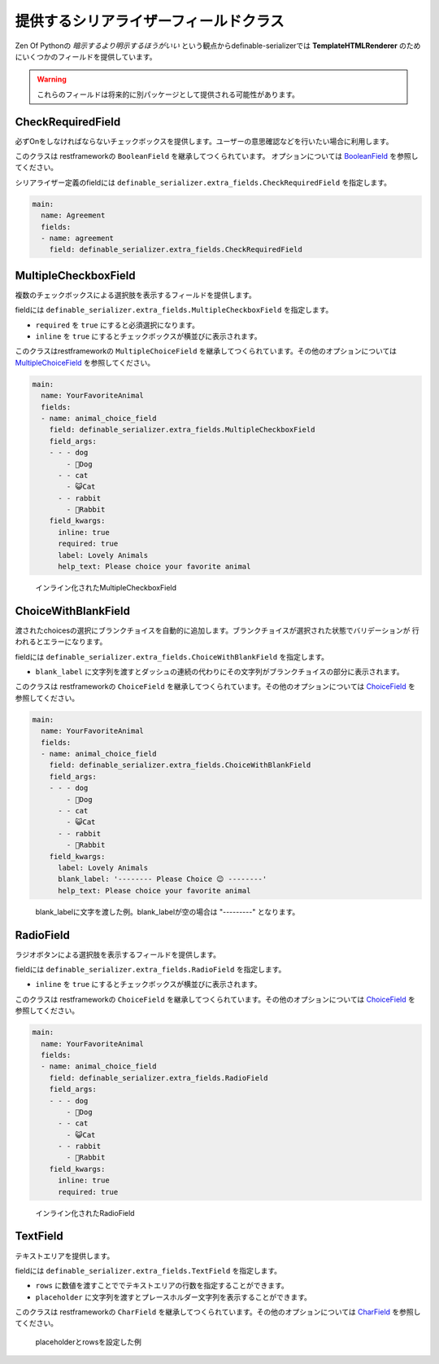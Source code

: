 .. _`extra_serializer_fields`:

==============================================================================
提供するシリアライザーフィールドクラス
==============================================================================

Zen Of Pythonの *暗示するより明示するほうがいい* という観点からdefinable-serializerでは
**TemplateHTMLRenderer** のためにいくつかのフィールドを提供しています。

.. warning::

    これらのフィールドは将来的に別パッケージとして提供される可能性があります。


CheckRequiredField
++++++++++++++++++++++++++++++++++++++++++++++++++++++++++++++++++++++++++++++

.. class:: CheckRequiredField(*args, **kwargs)

必ずOnをしなければならないチェックボックスを提供します。ユーザーの意思確認などを行いたい場合に利用します。

このクラスは restframeworkの ``BooleanField`` を継承してつくられています。
オプションについては `BooleanField <http://www.django-rest-framework.org/api-guide/fields/#booleanfield>`_ を参照してください。

シリアライザー定義のfieldには ``definable_serializer.extra_fields.CheckRequiredField`` を指定します。

.. code-block:: yaml

    main:
      name: Agreement
      fields:
      - name: agreement
        field: definable_serializer.extra_fields.CheckRequiredField


MultipleCheckboxField
++++++++++++++++++++++++++++++++++++++++++++++++++++++++++++++++++++++++++++++

.. class:: MultipleCheckboxField(choices, *args, required=False, inline=False, **kwargs)

複数のチェックボックスによる選択肢を表示するフィールドを提供します。

fieldには ``definable_serializer.extra_fields.MultipleCheckboxField`` を指定します。

- ``required`` を ``true`` にすると必須選択になります。
- ``inline`` を ``true`` にするとチェックボックスが横並びに表示されます。

このクラスはrestframeworkの ``MultipleChoiceField`` を継承してつくられています。その他のオプションについては
`MultipleChoiceField <http://www.django-rest-framework.org/api-guide/fields/#multiplechoicefield>`_ を参照してください。

.. code-block:: yaml

    main:
      name: YourFavoriteAnimal
      fields:
      - name: animal_choice_field
        field: definable_serializer.extra_fields.MultipleCheckboxField
        field_args:
        - - - dog
            - 🐶Dog
          - - cat
            - 😺Cat
          - - rabbit
            - 🐰Rabbit
        field_kwargs:
          inline: true
          required: true
          label: Lovely Animals
          help_text: Please choice your favorite animal

.. figure:: imgs/multiple_animal_choice.png

    インライン化されたMultipleCheckboxField


ChoiceWithBlankField
++++++++++++++++++++++++++++++++++++++++++++++++++++++++++++++++++++++++++++++

.. class:: MultipleCheckboxField(choices, *args, blank_label=None, **kwargs)

渡されたchoicesの選択にブランクチョイスを自動的に追加します。ブランクチョイスが選択された状態でバリデーションが
行われるとエラーになります。

fieldには ``definable_serializer.extra_fields.ChoiceWithBlankField`` を指定します。

- ``blank_label`` に文字列を渡すとダッシュの連続の代わりにその文字列がブランクチョイスの部分に表示されます。

このクラスは restframeworkの ``ChoiceField`` を継承してつくられています。その他のオプションについては
`ChoiceField <http://www.django-rest-framework.org/api-guide/fields/#choicefield>`_ を参照してください。

.. code-block:: yaml

    main:
      name: YourFavoriteAnimal
      fields:
      - name: animal_choice_field
        field: definable_serializer.extra_fields.ChoiceWithBlankField
        field_args:
        - - - dog
            - 🐶Dog
          - - cat
            - 😺Cat
          - - rabbit
            - 🐰Rabbit
        field_kwargs:
          label: Lovely Animals
          blank_label: '-------- Please Choice 😉 --------'
          help_text: Please choice your favorite animal

.. figure:: imgs/choice_with_blank_field.png

    blank_labelに文字を渡した例。blank_labelが空の場合は "---------" となります。


RadioField
++++++++++++++++++++++++++++++++++++++++++++++++++++++++++++++++++++++++++++++

.. class:: RadioField(choices, *args, inline=False, **kwargs)


ラジオボタンによる選択肢を表示するフィールドを提供します。

fieldには ``definable_serializer.extra_fields.RadioField`` を指定します。

- ``inline`` を ``true`` にするとチェックボックスが横並びに表示されます。

このクラスは restframeworkの ``ChoiceField`` を継承してつくられています。その他のオプションについては
`ChoiceField <http://www.django-rest-framework.org/api-guide/fields/#choicefield>`_ を参照してください。

.. code-block:: yaml

    main:
      name: YourFavoriteAnimal
      fields:
      - name: animal_choice_field
        field: definable_serializer.extra_fields.RadioField
        field_args:
        - - - dog
            - 🐶Dog
          - - cat
            - 😺Cat
          - - rabbit
            - 🐰Rabbit
        field_kwargs:
          inline: true
          required: true

.. figure:: imgs/radio_field.png

    インライン化されたRadioField


TextField
++++++++++++++++++++++++++++++++++++++++++++++++++++++++++++++++++++++++++++++

テキストエリアを提供します。

fieldには ``definable_serializer.extra_fields.TextField`` を指定します。

- ``rows`` に数値を渡すことででテキストエリアの行数を指定することができます。
- ``placeholder`` に文字列を渡すとプレースホルダー文字列を表示することができます。

このクラスは restframeworkの ``CharField`` を継承してつくられています。その他のオプションについては
`CharField <http://www.django-rest-framework.org/api-guide/fields/#charfield>`_ を参照してください。


.. figure:: imgs/text_field.png

    placeholderとrowsを設定した例
